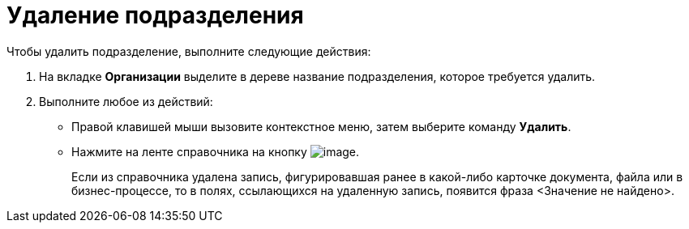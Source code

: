 = Удаление подразделения

.Чтобы удалить подразделение, выполните следующие действия:
. На вкладке *Организации* выделите в дереве название подразделения, которое требуется удалить.
. Выполните любое из действий:
* Правой клавишей мыши вызовите контекстное меню, затем выберите команду *Удалить*.
* Нажмите на ленте справочника на кнопку image:buttons/part_department_delete.png[image].
+
Если из справочника удалена запись, фигурировавшая ранее в какой-либо карточке документа, файла или в бизнес-процессе, то в полях, ссылающихся на удаленную запись, появится фраза <Значение не найдено>.
